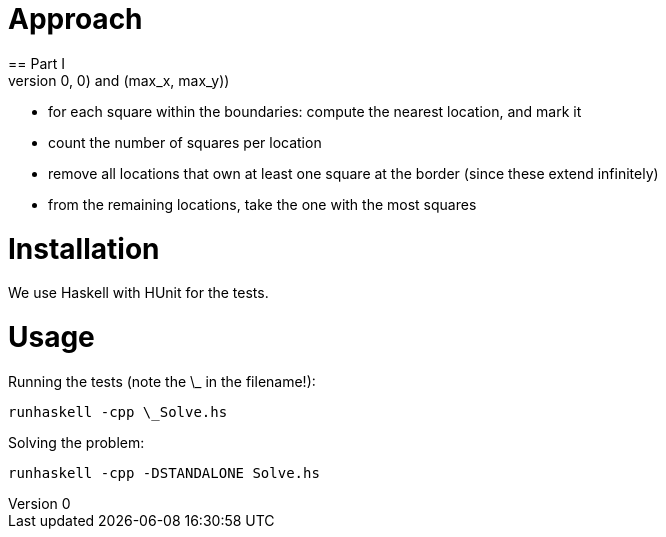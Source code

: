 = Approach
== Part I
- compute the boundaries of the grid ( (0,0) and (max_x, max_y))
- for each square within the boundaries: compute the nearest location, and mark it
- count the number of squares per location
- remove all locations that own at least one square at the border (since these extend infinitely)
- from the remaining locations, take the one with the most squares


= Installation
We use Haskell with HUnit for the tests.

= Usage
Running the tests (note the \_ in the filename!):
```
runhaskell -cpp \_Solve.hs
```

Solving the problem:
```
runhaskell -cpp -DSTANDALONE Solve.hs
```
